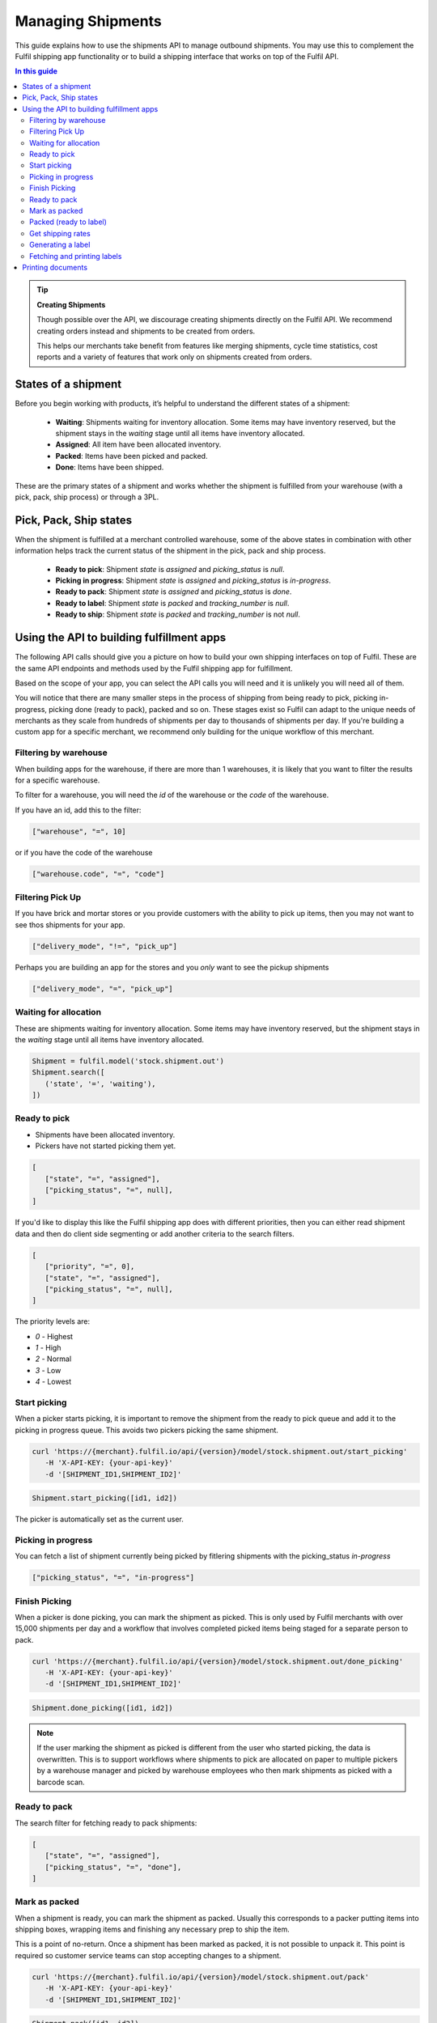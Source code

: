 Managing Shipments
==================

This guide explains how to use the shipments API to manage outbound shipments.
You may use this to complement the Fulfil shipping app functionality or
to build a shipping interface that works on top of the Fulfil API.

.. contents:: In this guide

.. tip::
    
    **Creating Shipments**

    Though possible over the API, we discourage creating shipments directly
    on the Fulfil API. We recommend creating orders instead and shipments to be
    created from orders.

    This helps our merchants take benefit from features like merging shipments,
    cycle time statistics, cost reports and a variety of features that work only
    on shipments created from orders.

States of a shipment
--------------------

Before you begin working with products, it’s helpful to understand the 
different states of a shipment:

    * **Waiting**: Shipments waiting for inventory allocation. Some items may have
      inventory reserved, but the shipment stays in the *waiting* stage until all
      items have inventory allocated.
    * **Assigned**: All item have been allocated inventory.
    * **Packed**: Items have been picked and packed.
    * **Done**: Items have been shipped.

These are the primary states of a shipment and works whether the shipment is fulfilled
from your warehouse (with a pick, pack, ship process) or through a 3PL.

Pick, Pack, Ship states
-----------------------

When the shipment is fulfilled at a merchant controlled warehouse, some of the above
states in combination with other information helps track the current status of the
shipment in the pick, pack and ship process.

  * **Ready to pick**: Shipment `state` is `assigned` and `picking_status` is `null`.
  * **Picking in progress**: Shipment `state` is `assigned` and `picking_status` is `in-progress`.
  * **Ready to pack**: Shipment `state` is `assigned` and `picking_status` is `done`.
  * **Ready to label**: Shipment `state` is `packed` and `tracking_number` is `null`.
  * **Ready to ship**: Shipment `state` is `packed` and `tracking_number` is not `null`.

Using the API to building fulfillment apps
-------------------------------------------

The following API calls should give you a picture on how to build your own shipping
interfaces on top of Fulfil. These are the same API endpoints and methods used by
the Fulfil shipping app for fulfillment.

Based on the scope of your app, you can select the API calls you will need and it is
unlikely you will need all of them.

You will notice that there are many smaller steps in the process of shipping from
being ready to pick, picking in-progress, picking done (ready to pack), packed and so on.
These stages exist so Fulfil can adapt to the unique needs of merchants as they scale
from hundreds of shipments per day to thousands of shipments per day. If you're building
a custom app for a specific merchant, we recommend only building for the unique
workflow of this merchant.

Filtering by warehouse
``````````````````````

When building apps for the warehouse, if there are more than 1 warehouses, it is likely
that you want to filter the results for a specific warehouse.

To filter for a warehouse, you will need the `id` of the warehouse or the `code` of
the warehouse.

If you have an id, add this to the filter:

.. code-block:: JSON

   ["warehouse", "=", 10]

or if you have the code of the warehouse

.. code-block:: JSON

   ["warehouse.code", "=", "code"]


Filtering Pick Up 
`````````````````

If you have brick and mortar stores or you provide customers with the ability to
pick up items, then you may not want to see thos shipments for your app. 

.. code-block:: JSON

   ["delivery_mode", "!=", "pick_up"]

Perhaps you are building an app for the stores and you *only* want to see the
pickup shipments

.. code-block:: JSON

   ["delivery_mode", "=", "pick_up"]



Waiting for allocation
``````````````````````

These are shipments waiting for inventory allocation. Some items may have
inventory reserved, but the shipment stays in the *waiting* stage until all
items have inventory allocated.

.. code-block:: python

   Shipment = fulfil.model('stock.shipment.out')
   Shipment.search([
      ('state', '=', 'waiting'),
   ])


Ready to pick
``````````````

* Shipments have been allocated inventory.
* Pickers have not started picking them yet.

.. code-block:: JSON 

   [
      ["state", "=", "assigned"],
      ["picking_status", "=", null],
   ]

If you'd like to display this like the Fulfil shipping app does
with different priorities, then you can either read shipment
data and then do client side segmenting or add another criteria
to the search filters.

.. code-block:: JSON

   [
      ["priority", "=", 0],
      ["state", "=", "assigned"],
      ["picking_status", "=", null],
   ]

The priority levels are:

* `0` - Highest
* `1` - High
* `2` - Normal
* `3` - Low
* `4` - Lowest

Start picking
``````````````

When a picker starts picking, it is important to remove the shipment
from the ready to pick queue and add it to the picking in progress
queue. This avoids two pickers picking the same shipment.

.. code-block:: shell

   curl 'https://{merchant}.fulfil.io/api/{version}/model/stock.shipment.out/start_picking' 
      -H 'X-API-KEY: {your-api-key}' 
      -d '[SHIPMENT_ID1,SHIPMENT_ID2]'

.. code-block:: python

   Shipment.start_picking([id1, id2])

The picker is automatically set as the current user.

Picking in progress
```````````````````

You can fetch a list of shipment currently being picked by fitlering
shipments with the picking_status `in-progress`

.. code-block:: JSON

   ["picking_status", "=", "in-progress"]


Finish Picking
``````````````

When a picker is done picking, you can mark the shipment as picked. This
is only used by Fulfil merchants with over 15,000 shipments per day and
a workflow that involves completed picked items being staged for a separate
person to pack.

.. code-block:: shell

   curl 'https://{merchant}.fulfil.io/api/{version}/model/stock.shipment.out/done_picking' 
      -H 'X-API-KEY: {your-api-key}' 
      -d '[SHIPMENT_ID1,SHIPMENT_ID2]'

.. code-block:: python

   Shipment.done_picking([id1, id2])

.. note::

   If the user marking the shipment as picked is different from the
   user who started picking, the data is overwritten. This is to support
   workflows where shipments to pick are allocated on paper to multiple
   pickers by a warehouse manager and picked by warehouse employees who
   then mark shipments as picked with a barcode scan.

Ready to pack
``````````````

The search filter for fetching ready to pack shipments:

.. code-block:: JSON 

   [
      ["state", "=", "assigned"],
      ["picking_status", "=", "done"],
   ]


Mark as packed
``````````````

When a shipment is ready, you can mark the shipment as packed. Usually
this corresponds to a packer putting items into shipping boxes, wrapping
items and finishing any necessary prep to ship the item.

This is a point of no-return. Once a shipment has been marked as packed,
it is not possible to unpack it. This point is required so customer service
teams can stop accepting changes to a shipment.

.. code-block:: shell

   curl 'https://{merchant}.fulfil.io/api/{version}/model/stock.shipment.out/pack' 
      -H 'X-API-KEY: {your-api-key}' 
      -d '[SHIPMENT_ID1,SHIPMENT_ID2]'

.. code-block:: python

   Shipment.pack([id1, id2])

This method could raise exceptions when being marked as packed if the order
has exceptions. This could be for a variety of reasons from failed payments to
address changes a customer makes on a storefront like Shopify.

The exception will be returned with a 4XX response and a JSON encoded error
message that should be displayed to the user for further action.

Packed (ready to label)
```````````````````````

These are packed shipments that don't have a tracking number yet.

.. code-block:: JSON 

   [
      ["state", "=", "packed"],
      ["tracking_number", "=", null],
   ]

At this point, you are also likely to know if this is a multi-package
shipment. To create more packages, fulfil offers a convenient method
to auto-create packages for you.

.. code-block:: shell

   curl 'https://{merchant}.fulfil.io/api/{version}/model/stock.shipment.out/shipping_app_add_remove_packages' 
      -H 'X-API-KEY: {your-api-key}' 
      -d '[SHIPMENT_ID, PACKAGES]'

.. code-block:: python

   Shipment.shipping_app_add_remove_packages(shipment_id, number_of_packages)

This step creates new packages and splits the weight across the packages. If your app
wants to also track which items go into each package (usually not a required detail),
you can do so by associating the package ids with the items in the shipment.

The usual next step is to generate a shipping label for the shipment.

Get shipping rates
``````````````````

In most cases, especially at scale you would not want to have your shippers
do any kind of rate shopping. However, it might still be needed where the
rules have not automatically set a carrier (a new international destination) or
a super heavy package that cannot be sent by regular methods.

Fulfil's rate shopping API is also available on the API. To fetch available
rates for a shipment

.. code-block:: python

   Shipment.shipping_app_compare_rates(shipment_id)

The response is an object with multiple rates

.. code-block:: javascript
   :linenos:
   :emphasize-lines: 2,18,20,28

   [{
        "service_name": "Xpresspost USA",
        "cost": {
            "decimal": "34.41",
            "__class__": "Decimal"
        },
        "currency": "CAD",
        "delivery_days": 4,
        "rate": {
            "decimal": "34.41",
            "__class__": "Decimal"
        },
        "list_rate_currency": "CAD",
        "list_rate": {
            "decimal": "34.41",
            "__class__": "Decimal"
        },
        "display_name": "Xpresspost USA - 34.41 CAD",
        "service_code": "USA.XP",
        "carrier_service": 178,
        "terms": null,
        "account_id": "0000000",
        "trackable": null,
        "insurance": null,
        "guaranteed": false,
        "delivery_time": null,
        "messages": null,
        "carrier": 15,
        "cost_currency": 134,
        "booking_url": null,
        "delivery_date": {
            "iso_string": "2018-12-11",
            "month": 12,
            "__class__": "date",
            "day": 11,
            "year": 2018
        }
    }, ...]


The list of rates can be displayed in a format you prefer. This
works across carriers including Amazon Seller Fulfilled.

You can then select a rate by setting `carrier` (line 28) and the
`carrier_service` (line 20).

.. code-block:: python

   Shipment.write(
      [shipment_id],
      {'carrier': carrier_id, 'carrier_service': service_id}
   )

Generating a label
``````````````````

If the carrier and service are set on the shipment, you can
generate a label.

.. code-block:: python

   Shipment.generate_shipping_labels(shipment_id)

Fetching and printing labels
````````````````````````````

To print the shipping label, you can call the Fulfil
reporting engine to print a "label" for you.

.. code-block:: python

   Shipment.get_shipping_labels([shipment_id1, shipment_id2])

This always returns a pdf and the url to download the PDF from.

The shipping labels are usually stored as a JPEG attachment
on the shipment. The format is different between different
shipping carriers, so this may not be the best approach to
handling labels if you have multiple carriers.

You can also send the file directly to a printer in
a known workstation.

.. code-block:: python

   Workstation = fulfil.model('fulfil.devicehub.packing_station')
   Workstation.print_(
        url, 'label',
        context={'workstation': workstation_id}
    )

The second argument to the `print_` function determines whether
the document will be printed on an attached `label` printer or a
`document` printer.

Printing documents
------------------

TODO


